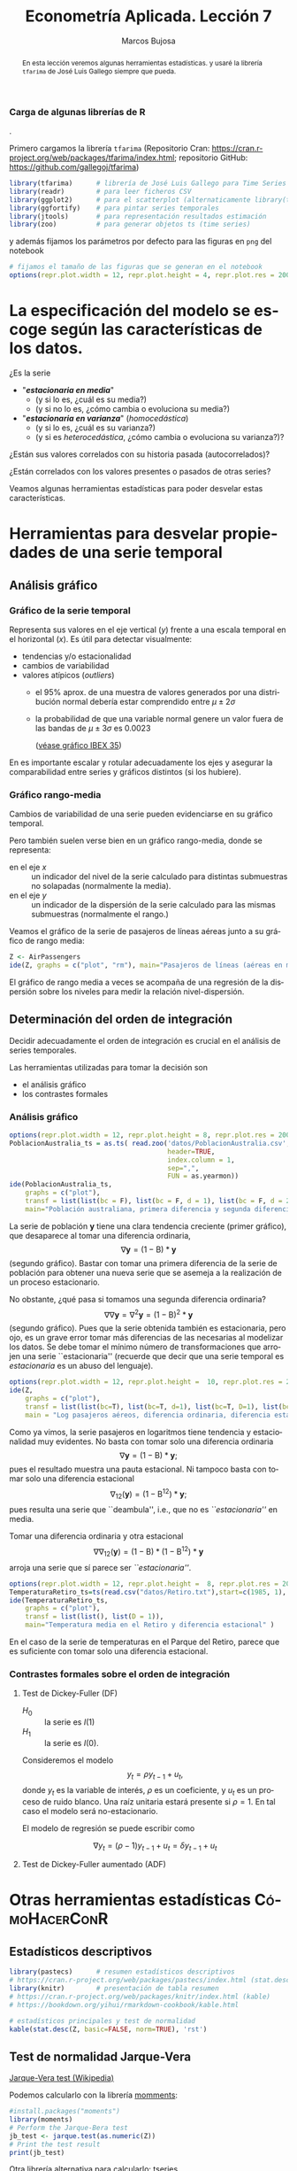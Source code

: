 #+TITLE: Econometría Aplicada. Lección 7
#+author: Marcos Bujosa
#+LANGUAGE: es-es

# +OPTIONS: toc:nil

# +EXCLUDE_TAGS: pngoutput noexport

#+startup: shrink

#+LATEX_HEADER_EXTRA: \usepackage[spanish]{babel}
#+LATEX_HEADER_EXTRA: \usepackage{lmodern}
#+LATEX_HEADER_EXTRA: \usepackage{tabularx}
#+LATEX_HEADER_EXTRA: \usepackage{booktabs}

#+LaTeX_HEADER: \newcommand{\lag}{\mathsf{B}}
#+LaTeX_HEADER: \newcommand{\Sec}[1]{\boldsymbol{#1}}
#+LaTeX_HEADER: \newcommand{\Pol}[1]{\boldsymbol{#1}}

#+LATEX: \maketitle

# M-x jupyter-refresh-kernelspecs

# C-c C-v C-b ejecuta el cuaderno electrónico

#+OX-IPYNB-LANGUAGE: jupyter-R

#+attr_ipynb: (slideshow . ((slide_type . notes)))
#+BEGIN_SRC emacs-lisp :exports none :results silent
(use-package ox-ipynb
  :load-path (lambda () (expand-file-name "ox-ipynb" scimax-dir)))

(setq org-babel-default-header-args:jupyter-R
      '((:results . "value")
	(:session . "jupyter-R")
	(:kernel . "ir")
	(:pandoc . "t")
	(:exports . "both")
	(:cache .   "no")
	(:noweb . "no")
	(:hlines . "no")
	(:tangle . "no")
	(:eval . "never-export")))

(require 'jupyter-R)
;(require 'jupyter)

(org-babel-do-load-languages 'org-babel-load-languages org-babel-load-languages)

(add-to-list 'org-src-lang-modes '("jupyter-R" . R))
#+END_SRC


#+begin_abstract
En esta lección veremos algunas herramientas estadísticas.
 y usaré la librería =tfarima= de
José Luis Gallego siempre que pueda.
#+end_abstract

***** COMMENT para Jupyter-Notebook                               :noexports:
\(
\newcommand{\lag}{\mathsf{B}}
\newcommand{\Sec}[1]{\boldsymbol{#1}}
\newcommand{\Pol}[1]{\boldsymbol{#1}}
\)


***  Carga de algunas librerías de R
   :PROPERTIES:
   :metadata: (slideshow . ((slide_type . notes)))
   :UNNUMBERED: t 
   :END:

# install.packages(c("readr", "latticeExtra", "tfarima"))
# library(readr)
# library(ggplot2)
.
# install.packages("pastecs")
# install.packages("orgutils")


#+attr_ipynb: (slideshow . ((slide_type . notes)))
Primero cargamos la librería =tfarima= (Repositorio Cran:
https://cran.r-project.org/web/packages/tfarima/index.html;
repositorio GitHub: https://github.com/gallegoj/tfarima)
#+attr_ipynb: (slideshow . ((slide_type . notes)))
#+BEGIN_SRC jupyter-R :results silent :exports code
library(tfarima)      # librería de José Luis Gallego para Time Series
library(readr)        # para leer ficheros CSV
library(ggplot2)      # para el scatterplot (alternaticamente library(tidyverse))
library(ggfortify)    # para pintar series temporales
library(jtools)       # para representación resultados estimación
library(zoo)          # para generar objetos ts (time series)
#+END_SRC
#+attr_ipynb: (slideshow . ((slide_type . notes)))
y además fijamos los parámetros por defecto para las figuras en =png=
del notebook
#+attr_ipynb: (slideshow . ((slide_type . notes)))
#+BEGIN_SRC jupyter-R :results silent :exports code
# fijamos el tamaño de las figuras que se generan en el notebook
options(repr.plot.width = 12, repr.plot.height = 4, repr.plot.res = 200)
#+END_SRC


* La especificación del modelo se escoge según las características de los datos.
   :PROPERTIES:
   :metadata: (slideshow . ((slide_type . slide)))
   :END:

¿Es la serie 
- "*/estacionaria en media/*"
  + (y si lo es, ¿cuál es su media?)
  + (y si no lo es, ¿cómo cambia o evoluciona su media?)
- "*/estacionaria en varianza/*" (/homocedástica/)
  + (y si lo es, ¿cuál es su varianza?)
  + (y si es /heterocedástica/, ¿cómo cambia o evoluciona su varianza?)? 

¿Están sus valores correlados con su historia pasada (autocorrelados)?

#+LATEX: \noindent
¿Están correlados con los valores presentes o pasados de otras series?
#+LATEX: \bigskip

Veamos algunas herramientas estadísticas para poder desvelar estas
características.


* Herramientas para desvelar propiedades de una serie temporal 
   :PROPERTIES:
   :metadata: (slideshow . ((slide_type . skip)))
   :END:

** Análisis gráfico
   :PROPERTIES:
   :metadata: (slideshow . ((slide_type . slide)))
   :END:

*** Gráfico de la serie temporal 

Representa sus valores en el eje vertical ($y$) frente a una escala
temporal en el horizontal ($x$). Es útil para detectar visualmente:
 - tendencias y/o estacionalidad 
 - cambios de variabilidad
 - valores atípicos (/outliers/)
   + el 95% aprox. de una muestra de valores generados por una
     distribución normal debería estar comprendido entre
     $\mu\pm2\sigma$
   + la probabilidad de que una variable normal genere un valor fuera
     de las bandas de $\mu\pm3\sigma$ es $0.0023$
    
    ([[file:./img/lecc05/IBEX35.png][véase gráfico IBEX 35]])

En es importante escalar y rotular adecuadamente los ejes y asegurar
la comparabilidad entre series y gráficos distintos (si los hubiere).


*** Gráfico rango-media
   :PROPERTIES:
   :metadata: (slideshow . ((slide_type . subslide)))
   :END:
Cambios de variabilidad de una serie pueden evidenciarse en su gráfico
temporal.

Pero también suelen verse bien en un gráfico rango-media, donde se
representa:
  + en el eje $x$ :: un indicador del nivel de la serie calculado para
    distintas submuestras no solapadas (normalmente la media).
  + en el eje $y$ :: un indicador de la dispersión de la serie
    calculado para las mismas submuestras (normalmente el rango.)

#+attr_ipynb: (slideshow . ((slide_type . notes)))
Veamos el gráfico de la serie de pasajeros de líneas aéreas junto a su
gráfico de rango media:

#+attr_ipynb: (slideshow . ((slide_type . skip)))
#+BEGIN_SRC jupyter-R :results file :output-dir ./img/lecc06/ :file rango-mediaAirPass.png :exports code :results silent
Z <- AirPassengers
ide(Z, graphs = c("plot", "rm"), main="Pasajeros de líneas (aéreas en miles) y gráfico rango-media")
#+END_SRC

#+attr_org: :width 800
#+attr_html: :width 900px
#+attr_latex: :width 425px
[[./img/lecc06/rango-mediaAirPass.png]]

#+attr_ipynb: (slideshow . ((slide_type . notes)))
El gráfico de rango media a veces se acompaña de una regresión de la
dispersión sobre los niveles para medir la relación nivel-dispersión.


** Determinación del orden de integración
   :PROPERTIES:
   :metadata: (slideshow . ((slide_type . slide)))
   :END:

Decidir adecuadamente el orden de integración es crucial en el
análisis de series temporales.

Las herramientas utilizadas para tomar la decisión son 
 - el análisis gráfico
 - los contrastes formales

*** Análisis gráfico
   :PROPERTIES:
   :metadata: (slideshow . ((slide_type . subslide)))
   :END:


#+attr_ipynb: (slideshow . ((slide_type . skip)))
#+BEGIN_SRC jupyter-R :results file :output-dir ./img/lecc06/ :file diferenciasPoblacion.png :results silent 
options(repr.plot.width = 12, repr.plot.height = 8, repr.plot.res = 200)
PoblacionAustralia_ts = as.ts( read.zoo('datos/PoblacionAustralia.csv', 
                                        header=TRUE,
                                        index.column = 1, 
                                        sep=",", 
                                        FUN = as.yearmon))
ide(PoblacionAustralia_ts,
    graphs = c("plot"),
    transf = list(list(bc = F), list(bc = F, d = 1), list(bc = F, d = 2)),
    main="Población australiana, primera diferencia y segunda diferencia" )
#+END_SRC

#+attr_org: :width 800
#+attr_html: :width 900px
#+attr_latex: :width 425px
[[./img/lecc06/diferenciasPoblacion.png]]



#+attr_ipynb: (slideshow . ((slide_type . notes)))
La serie de población $\boldsymbol{y}$ tiene una clara tendencia
creciente (primer gráfico), que desaparece al tomar una diferencia
ordinaria, $$\nabla\boldsymbol{y}=(1-\mathsf{B})*\boldsymbol{y}$$
(segundo gráfico). Bastar con tomar una primera diferencia de la serie
de población para obtener una nueva serie que se asemeja a la
realización de un proceso estacionario.

No obstante, ¿qué pasa si tomamos una segunda diferencia ordinaria?
$$\nabla\nabla\boldsymbol{y}=\nabla^2\boldsymbol{y}=(1-\mathsf{B})^2*\boldsymbol{y}$$
(segundo gráfico). Pues que la serie obtenida también es estacionaria,
pero ojo, es un grave error tomar más diferencias de las necesarias al
modelizar los datos. Se debe tomar el mínimo número de
transformaciones que arrojen una serie ``estacionaria'' (recuerde que
decir que una serie temporal es /estacionaria/ es un abuso del
lenguaje).

#+attr_ipynb: (slideshow . ((slide_type . skip)))
#+BEGIN_SRC jupyter-R :results file :output-dir ./img/lecc06/ :file diferenciasPasajeros.png :results silent
options(repr.plot.width = 12, repr.plot.height =  10, repr.plot.res = 200)
ide(Z,
    graphs = c("plot"),
    transf = list(list(bc=T), list(bc=T, d=1), list(bc=T, D=1), list(bc=T, D=1, d=1)),
    main = "Log pasajeros aéreos, diferencia ordinaria, diferencia estacional y composición de ambas diferencias" )
#+END_SRC

#+attr_ipynb: (slideshow . ((slide_type . subslide)))
#+attr_org: :width 800
#+attr_html: :width 900px
#+attr_latex: :width 425px
[[./img/lecc06/diferenciasPasajeros.png]]

#+attr_ipynb: (slideshow . ((slide_type . notes)))
Como ya vimos, la serie pasajeros en logaritmos tiene tendencia y
estacionalidad muy evidentes. No basta con tomar solo una diferencia
ordinaria $$\nabla\boldsymbol{y}=(1-\mathsf{B})*\boldsymbol{y};$$ pues
el resultado muestra una pauta estacional. Ni tampoco basta con tomar
solo una diferencia estacional
$$\nabla_{12}(\boldsymbol{y})=(1-\mathsf{B^{12}})*\boldsymbol{y};$$ pues
resulta una serie que ``deambula'', i.e., que no es /``estacionaria''/
en media.

Tomar una diferencia ordinaria y otra estacional
$$\nabla\nabla_{12}(\boldsymbol{y})=(1-\mathsf{B})*(1-\mathsf{B^{12}})*\boldsymbol{y}$$
arroja una serie que sí parece ser /``estacionaria''/.


#+attr_ipynb: (slideshow . ((slide_type . skip)))
#+BEGIN_SRC jupyter-R :results file :output-dir ./img/lecc06/ :file diferenciasTemperaturasRetiro.png :results silent
options(repr.plot.width = 12, repr.plot.height =  8, repr.plot.res = 200)
TemperaturaRetiro_ts=ts(read.csv("datos/Retiro.txt"),start=c(1985, 1), end=c(2015,9), frequency=12)
ide(TemperaturaRetiro_ts,
    graphs = c("plot"),
    transf = list(list(), list(D = 1)),
    main="Temperatura media en el Retiro y diferencia estacional" )
#+END_SRC

#+attr_ipynb: (slideshow . ((slide_type . subslide)))
#+attr_org: :width 800
#+attr_html: :width 900px
#+attr_latex: :width 425px
[[./img/lecc06/diferenciasTemperaturasRetiro.png]]


#+attr_ipynb: (slideshow . ((slide_type . notes)))
En el caso de la serie de temperaturas en el Parque del Retiro, parece
que es suficiente con tomar solo una diferencia estacional.


*** Contrastes formales sobre el orden de integración
   :PROPERTIES:
   :metadata: (slideshow . ((slide_type . subslide)))
   :END:

**** Test de Dickey-Fuller (DF)

- $H_0$ :: la serie es $I(1)$
- $H_1$ :: la serie es $I(0)$.

Consideremos el modelo $$y_{t}=\rho y_{t-1}+u_{t},$$ donde $y_{t}$ es
la variable de interés, $\rho$ es un coeficiente, y $u_{t}$ es un
proceso de ruido blanco. Una raíz unitaria estará presente si $\rho
=1$. En tal caso el modelo será no-estacionario.

El modelo de regresión se puede escribir como

$$\nabla y_{t}=(\rho -1)y_{t-1}+u_{t}=\delta y_{t-1}+u_{t}$$


**** Test de Dickey-Fuller aumentado (ADF)



* Otras herramientas estadísticas                         :CómoHacerConR:

** Estadísticos descriptivos
   :PROPERTIES:
   :metadata: (slideshow . ((slide_type . skip)))
   :END:

#+attr_ipynb: (slideshow . ((slide_type . skip)))
#+BEGIN_SRC jupyter-R :results plain
library(pastecs)      # resumen estadísticos descriptivos
# https://cran.r-project.org/web/packages/pastecs/index.html (stat.desc)
library(knitr)        # presentación de tabla resumen
# https://cran.r-project.org/web/packages/knitr/index.html (kable)
# https://bookdown.org/yihui/rmarkdown-cookbook/kable.html

# estadísticos principales y test de normalidad
kable(stat.desc(Z, basic=FALSE, norm=TRUE), 'rst')
#+END_SRC

#+RESULTS:
#+begin_example


============  =============
\                         x
============  =============
median          265.5000000
mean            280.2986111
SE.mean           9.9971931
CI.mean.0.95     19.7613736
var           14391.9172009
std.dev         119.9663169
coef.var          0.4279947
skewness          0.5710676
skew.2SE          1.4132515
kurtosis         -0.4298441
kurt.2SE         -0.5353818
normtest.W        0.9519577
normtest.p        0.0000683
============  =============
#+end_example


** Test de normalidad Jarque-Vera
   :PROPERTIES:
   :metadata: (slideshow . ((slide_type . skip)))
   :END:

[[https://en.wikipedia.org/wiki/Jarque%E2%80%93Bera_test][Jarque-Vera test (Wikipedia)]]

Podemos calcularlo con la librería [[https://cran.r-project.org/web/packages/moments/index.html][momments]]:
#+BEGIN_SRC jupyter-R :results plain
#install.packages("moments")
library(moments)
# Perform the Jarque-Bera test
jb_test <- jarque.test(as.numeric(Z))
# Print the test result
print(jb_test)
#+END_SRC

#+RESULTS:
: 
: 	Jarque-Bera Normality Test
: 
: data:  as.numeric(Z)
: JB = 8.9225, p-value = 0.01155
: alternative hypothesis: greater
: 

Otra librería alternativa para calcularlo: [[https://cran.r-project.org/web/packages/tseries/index.html][tseries]]
#+BEGIN_SRC jupyter-R :results plain
library(tseries)
# Perform the Jarque-Bera test
jb_test <- jarque.bera.test(Z)
# Print the test result
print(jb_test)
#+END_SRC

#+RESULTS:
: 
: 	Jarque Bera Test
: 
: data:  Z
: X-squared = 8.9225, df = 2, p-value = 0.01155
: 




* COMMENT Otro código                                              :noexports:

#+attr_ipynb: (slideshow . ((slide_type . skip)))
#+BEGIN_SRC jupyter-R 
PIB_UEM_ts = as.ts( read.csv.zoo("datos/PIB_UEM.csv", 
                                 FUN = as.yearqtr, 
                                 format = "%YQ%q", 
                                 strip.white = TRUE))
p <- autoplot(PIB_UEM_ts)
p <- p + labs(y = "Miles de millones de euros", x = "Años") + ggtitle("PIB UEM a precios corrientes (datos trimestrales). Fuente Banco de España")
p 
#+END_SRC

#+RESULTS:
:RESULTS:
#+attr_org: :width 1200 :height 800
[[./.ob-jupyter/bb38d3b5fedcf743921e45e000873a00134cbd11.png]]
:END:



#+attr_ipynb: (slideshow . ((slide_type . skip)))
#+BEGIN_SRC jupyter-R 
ProduccionCemento_ts = as.ts( read.csv.zoo("datos/ProduccionCemento.csv",
                                           FUN = as.yearmon, 
                                           format = "%YM%m",
                                           strip.white = TRUE))
autoplot(ProduccionCemento_ts)
#+END_SRC

#+RESULTS:
:RESULTS:
#+attr_org: :width 1200 :height 800
[[./.ob-jupyter/77f5dea1afae26038646e090068fcefbd9b8daf6.png]]
:END:


#+attr_ipynb: (slideshow . ((slide_type . skip)))
#+BEGIN_SRC jupyter-R :results file :output-dir ./img/lecc06/ :file ExportacionDeAcero.png :exports code :results silent
ExportacionDeAcero_ts = as.ts( read.csv.zoo("datos/ExportacionDeAcero.csv",
                                            FUN = as.yearmon,
                                            format = "%YM%m",
                                            strip.white = TRUE))
autoplot(ExportacionDeAcero_ts)
#+END_SRC



#+attr_ipynb: (slideshow . ((slide_type . skip)))
#+BEGIN_SRC jupyter-R :results file :output-dir ./img/lecc06/ :file rango-mediaLogAirPass.png :exports code :results silent
Z <- AirPassengers
ide(Z, transf=list(bc=T, d=1, D=1), graphs = c("plot", "rm"))
#+END_SRC

#+attr_ipynb: (slideshow . ((slide_type . subslide)))
#+attr_org: :width 800
#+attr_html: :width 900px
#+attr_latex: :width 425px
[[./img/lecc06/rango-mediaLogAirPass.png]]

$$\nabla_{12}(\nabla\ln\boldsymbol{y})$$


1985ene 
2012sep

#+BEGIN_SRC jupyter-R
as.yearmon(1985 + seq(0, nrow(TemperaturaRetiro_df)-1)/12)
#+END_SRC

#+RESULTS:
:RESULTS:
# [goto error]
: Error in nrow(TemperaturaRetiro_df): objeto 'TemperaturaRetiro_df' no encontrado
: Traceback:
: 
: 1. as.yearmon(1985 + seq(0, nrow(TemperaturaRetiro_df) - 1)/12)
: 2. seq(0, nrow(TemperaturaRetiro_df) - 1)
: 3. seq.default(0, nrow(TemperaturaRetiro_df) - 1)
: 4. nrow(TemperaturaRetiro_df)
:END:


#+BEGIN_SRC jupyter-R
# as.yearmon("mar07", "%b%y")
#+END_SRC

#+RESULTS:
: 6dcd603b-161b-4ac6-b715-3db826f7b9d1


